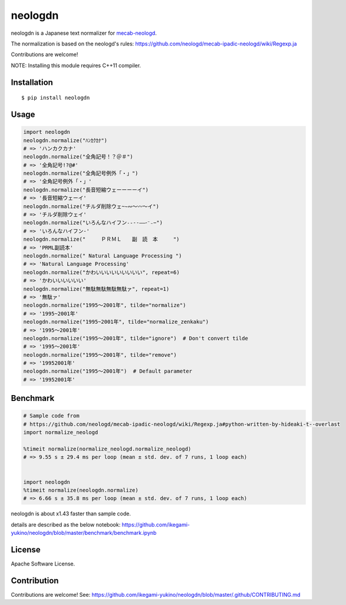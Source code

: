 neologdn
===========

|downloads| |pyversion| |version| |license|

neologdn is a Japanese text normalizer for `mecab-neologd <https://github.com/neologd/mecab-ipadic-neologd>`_.

The normalization is based on the neologd's rules:
https://github.com/neologd/mecab-ipadic-neologd/wiki/Regexp.ja


Contributions are welcome!

NOTE: Installing this module requires C++11 compiler.

Installation
------------

::

 $ pip install neologdn

Usage
-----

.. code:: python

    import neologdn
    neologdn.normalize("ﾊﾝｶｸｶﾅ")
    # => 'ハンカクカナ'
    neologdn.normalize("全角記号！？＠＃")
    # => '全角記号!?@#'
    neologdn.normalize("全角記号例外「・」")
    # => '全角記号例外「・」'
    neologdn.normalize("長音短縮ウェーーーーイ")
    # => '長音短縮ウェーイ'
    neologdn.normalize("チルダ削除ウェ~∼∾〜〰～イ")
    # => 'チルダ削除ウェイ'
    neologdn.normalize("いろんなハイフン˗֊‐‑‒–⁃⁻₋−")
    # => 'いろんなハイフン-'
    neologdn.normalize("　　　ＰＲＭＬ　　副　読　本　　　")
    # => 'PRML副読本'
    neologdn.normalize(" Natural Language Processing ")
    # => 'Natural Language Processing'
    neologdn.normalize("かわいいいいいいいいい", repeat=6)
    # => 'かわいいいいいい'
    neologdn.normalize("無駄無駄無駄無駄ァ", repeat=1)
    # => '無駄ァ'
    neologdn.normalize("1995〜2001年", tilde="normalize")
    # => '1995~2001年'
    neologdn.normalize("1995~2001年", tilde="normalize_zenkaku")
    # => '1995〜2001年'
    neologdn.normalize("1995〜2001年", tilde="ignore")  # Don't convert tilde
    # => '1995〜2001年'
    neologdn.normalize("1995〜2001年", tilde="remove")
    # => '19952001年'
    neologdn.normalize("1995〜2001年")  # Default parameter
    # => '19952001年'


Benchmark
----------

.. code:: python

    # Sample code from
    # https://github.com/neologd/mecab-ipadic-neologd/wiki/Regexp.ja#python-written-by-hideaki-t--overlast
    import normalize_neologd

    %timeit normalize(normalize_neologd.normalize_neologd)
    # => 9.55 s ± 29.4 ms per loop (mean ± std. dev. of 7 runs, 1 loop each)


    import neologdn
    %timeit normalize(neologdn.normalize)
    # => 6.66 s ± 35.8 ms per loop (mean ± std. dev. of 7 runs, 1 loop each)


neologdn is about x1.43 faster than sample code.

details are described as the below notebook:
https://github.com/ikegami-yukino/neologdn/blob/master/benchmark/benchmark.ipynb


License
-------

Apache Software License.


Contribution
------------

Contributions are welcome! See: https://github.com/ikegami-yukino/neologdn/blob/master/.github/CONTRIBUTING.md

.. |downloads| image:: https://static.pepy.tech/personalized-badge/neologdn?period=total&units=international_system&left_color=black&right_color=orange&left_text=Downloads
 :target: https://pepy.tech/project/neologdn

.. |version| image:: https://img.shields.io/pypi/v/neologdn.svg
    :target: http://pypi.python.org/pypi/neologdn/
    :alt: latest version

.. |pyversion| image:: https://img.shields.io/pypi/pyversions/neologdn.svg

.. |license| image:: https://img.shields.io/pypi/l/neologdn.svg
    :target: http://pypi.python.org/pypi/neologdn/
    :alt: license

